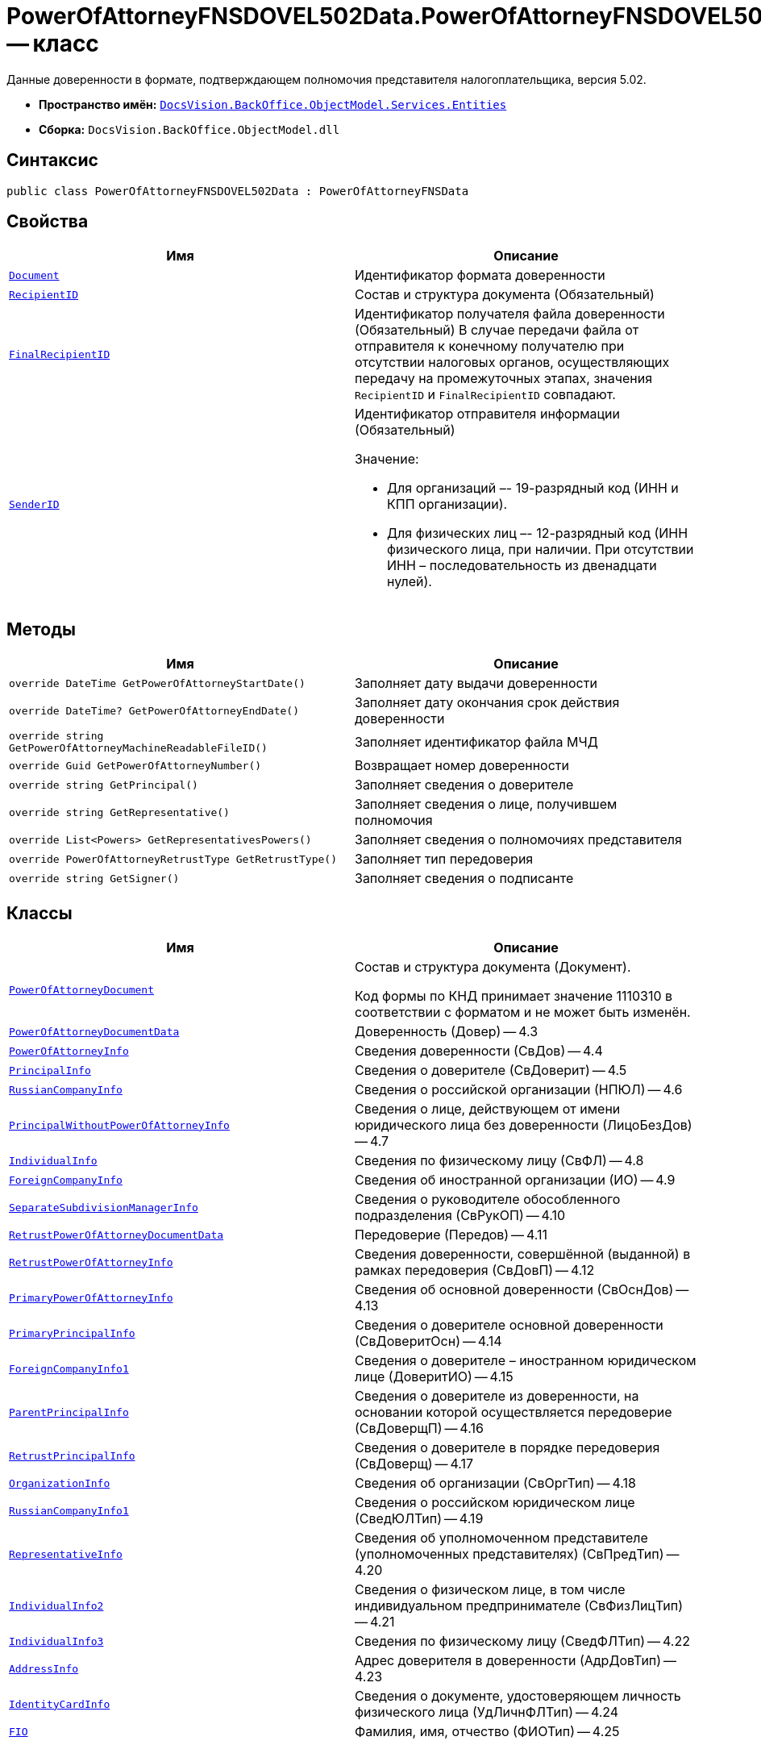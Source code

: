= PowerOfAttorneyFNSDOVEL502Data.PowerOfAttorneyFNSDOVEL502Data -- класс

Данные доверенности в формате, подтверждающем полномочия представителя налогоплательщика, версия 5.02.

* *Пространство имён:* `xref:Entities/Entities_NS.adoc[DocsVision.BackOffice.ObjectModel.Services.Entities]`
* *Сборка:* `DocsVision.BackOffice.ObjectModel.dll`

== Синтаксис

[source,csharp]
----
public class PowerOfAttorneyFNSDOVEL502Data : PowerOfAttorneyFNSData
----

== Свойства

[cols=",",options="header"]
|===
|Имя |Описание

|`xref:BackOffice-ObjectModel-Services-Entities:Entities/PowerOfAttorneyFNSDOVEL502Data.PowerOfAttorneyDocument_CL.adoc[Document]`
|Идентификатор формата доверенности

|`http://msdn.microsoft.com/ru-ru/library/system.string.aspx[RecipientID]`
|Состав и структура документа (Обязательный)

|`http://msdn.microsoft.com/ru-ru/library/system.string.aspx[FinalRecipientID]`
|Идентификатор получателя файла доверенности (Обязательный)
В случае передачи файла от отправителя к конечному получателю при отсутствии налоговых органов, осуществляющих передачу на промежуточных этапах, значения `RecipientID` и `FinalRecipientID` совпадают.

|`http://msdn.microsoft.com/ru-ru/library/system.string.aspx[SenderID]`
a|Идентификатор отправителя информации (Обязательный)

.Значение:
* Для организаций –- 19-разрядный код (ИНН и КПП организации).
* Для физических лиц –- 12-разрядный код (ИНН физического лица, при наличии. При отсутствии ИНН – последовательность из двенадцати нулей).

|===

== Методы

[cols=",",options="header"]
|===
|Имя |Описание

|`override DateTime GetPowerOfAttorneyStartDate()` |Заполняет дату выдачи доверенности
|`override DateTime? GetPowerOfAttorneyEndDate()` |Заполняет дату окончания срок действия доверенности
|`override string GetPowerOfAttorneyMachineReadableFileID()` |Заполняет идентификатор файла МЧД
|`override Guid GetPowerOfAttorneyNumber()` |Возвращает номер доверенности
|`override string GetPrincipal()` |Заполняет сведения о доверителе
|`override string GetRepresentative()` |Заполняет сведения о лице, получившем полномочия
|`override List<Powers> GetRepresentativesPowers()` |Заполняет сведения о полномочиях представителя
|`override PowerOfAttorneyRetrustType GetRetrustType()` |Заполняет тип передоверия
|`override string GetSigner()` |Заполняет сведения о подписанте

|===

== Классы

[cols=",",options="header"]
|===
|Имя |Описание

|`xref:BackOffice-ObjectModel-Services-Entities:Entities/PowerOfAttorneyFNSDOVEL502Data.PowerOfAttorneyDocument_CL.adoc[PowerOfAttorneyDocument]`
|Состав и структура документа (Документ).

Код формы по КНД принимает значение 1110310 в соответствии с форматом и не может быть изменён.

|`xref:BackOffice-ObjectModel-Services-Entities:Entities/PowerOfAttorneyFNSDOVEL502Data.PowerOfAttorneyDocumentData_CL.adoc[PowerOfAttorneyDocumentData]`
|Доверенность (Довер) -- 4.3

|`xref:BackOffice-ObjectModel-Services-Entities:Entities/PowerOfAttorneyFNSDOVEL502Data.PowerOfAttorneyInfo_CL.adoc[PowerOfAttorneyInfo]`
|Сведения доверенности (СвДов) -- 4.4

|`xref:BackOffice-ObjectModel-Services-Entities:Entities/PowerOfAttorneyFNSDOVEL502Data.PrincipalInfo_CL.adoc[PrincipalInfo]`
|Сведения о доверителе (СвДоверит) -- 4.5

|`xref:BackOffice-ObjectModel-Services-Entities:Entities/PowerOfAttorneyFNSDOVEL502Data.RussianCompanyInfo_CL.adoc[RussianCompanyInfo]`
|Сведения о российской организации (НПЮЛ) -- 4.6

|`xref:BackOffice-ObjectModel-Services-Entities:Entities/PowerOfAttorneyFNSDOVEL502Data.PrincipalWithoutPowerOfAttorneyInfo_CL.adoc[PrincipalWithoutPowerOfAttorneyInfo]`
|Сведения о лице, действующем от имени юридического лица без доверенности (ЛицоБезДов) -- 4.7

|`xref:BackOffice-ObjectModel-Services-Entities:Entities/PowerOfAttorneyFNSDOVEL502Data.IndividualInfo_CL.adoc[IndividualInfo]`
|Сведения по физическому лицу (СвФЛ) -- 4.8

|`xref:BackOffice-ObjectModel-Services-Entities:Entities/PowerOfAttorneyFNSDOVEL502Data.ForeignCompanyInfo_CL.adoc[ForeignCompanyInfo]`
|Сведения об иностранной организации (ИО) -- 4.9

|`xref:BackOffice-ObjectModel-Services-Entities:Entities/PowerOfAttorneyFNSDOVEL502Data.SeparateSubdivisionManagerInfo_CL.adoc[SeparateSubdivisionManagerInfo]`
|Сведения о руководителе обособленного подразделения (СвРукОП) -- 4.10

|`xref:BackOffice-ObjectModel-Services-Entities:Entities/PowerOfAttorneyFNSDOVEL502Data.RetrustPowerOfAttorneyDocumentData_CL.adoc[RetrustPowerOfAttorneyDocumentData]`
|Передоверие (Передов) -- 4.11

|`xref:BackOffice-ObjectModel-Services-Entities:Entities/PowerOfAttorneyFNSDOVEL502Data.RetrustPowerOfAttorneyInfo_CL.adoc[RetrustPowerOfAttorneyInfo]`
|Сведения доверенности, совершённой (выданной) в рамках передоверия (СвДовП) -- 4.12

|`xref:BackOffice-ObjectModel-Services-Entities:Entities/PowerOfAttorneyFNSDOVEL502Data.PrimaryPowerOfAttorneyInfo_CL.adoc[PrimaryPowerOfAttorneyInfo]`
|Сведения об основной доверенности (СвОснДов) -- 4.13

|`xref:BackOffice-ObjectModel-Services-Entities:Entities/PowerOfAttorneyFNSDOVEL502Data.PrimaryPrincipalInfo_CL.adoc[PrimaryPrincipalInfo]`
|Сведения о доверителе основной доверенности (СвДоверитОсн) -- 4.14

|`xref:BackOffice-ObjectModel-Services-Entities:Entities/PowerOfAttorneyFNSDOVEL502Data.ForeignCompanyInfo1_CL.adoc[ForeignCompanyInfo1]`
|Сведения о доверителе – иностранном юридическом лице (ДоверитИО) -- 4.15

|`xref:BackOffice-ObjectModel-Services-Entities:Entities/PowerOfAttorneyFNSDOVEL502Data.ParentPrincipalInfo_CL.adoc[ParentPrincipalInfo]`
|Сведения о доверителе из доверенности, на основании которой осуществляется передоверие (СвДоверщП) -- 4.16

|`xref:BackOffice-ObjectModel-Services-Entities:Entities/PowerOfAttorneyFNSDOVEL502Data.RetrustPrincipalInfo_CL.adoc[RetrustPrincipalInfo]`
|Сведения о доверителе в порядке передоверия (СвДоверщ) -- 4.17

|`xref:BackOffice-ObjectModel-Services-Entities:Entities/PowerOfAttorneyFNSDOVEL502Data.OrganizationInfo_CL.adoc[OrganizationInfo]`
|Сведения об организации (СвОргТип) -- 4.18

|`xref:BackOffice-ObjectModel-Services-Entities:Entities/PowerOfAttorneyFNSDOVEL502Data.RussianCompanyInfo1_CL.adoc[RussianCompanyInfo1]`
|Сведения о российском юридическом лице (СведЮЛТип) -- 4.19

|`xref:BackOffice-ObjectModel-Services-Entities:Entities/PowerOfAttorneyFNSDOVEL502Data.RepresentativeInfo_CL.adoc[RepresentativeInfo]`
|Сведения об уполномоченном представителе (уполномоченных представителях) (СвПредТип) -- 4.20

|`xref:BackOffice-ObjectModel-Services-Entities:Entities/PowerOfAttorneyFNSDOVEL502Data.IndividualInfo2_CL.adoc[IndividualInfo2]`
|Сведения о физическом лице, в том числе индивидуальном предпринимателе (СвФизЛицТип) -- 4.21

|`xref:BackOffice-ObjectModel-Services-Entities:Entities/PowerOfAttorneyFNSDOVEL502Data.IndividualInfo3_CL.adoc[IndividualInfo3]`
|Сведения по физическому лицу (СведФЛТип) -- 4.22

|`xref:BackOffice-ObjectModel-Services-Entities:Entities/PowerOfAttorneyFNSDOVEL502Data.AddressInfo_CL.adoc[AddressInfo]`
|Адрес доверителя в доверенности (АдрДовТип) -- 4.23

|`xref:BackOffice-ObjectModel-Services-Entities:Entities/PowerOfAttorneyFNSDOVEL502Data.IdentityCardInfo_CL.adoc[IdentityCardInfo]`
|Сведения о документе, удостоверяющем личность физического лица (УдЛичнФЛТип) -- 4.24

|`xref:BackOffice-ObjectModel-Services-Entities:Entities/PowerOfAttorneyFNSDOVEL502Data.FIO_CL.adoc[FIO]`
|Фамилия, имя, отчество (ФИОТип) -- 4.25

|===

== Перечисления

[cols=",",options="header"]
|===
|Имя |Описание

|`xref:BackOffice-ObjectModel-Services-Entities:Entities/PowerOfAttorneyFNSDOVEL502Data.RetrustType_EN.adoc[RetrustType]`
a|Признак возможности оформления передоверия:

* `Followed` = `1` -- передоверие возможно.
* `None` = `2` -- без права передоверия.

|===
